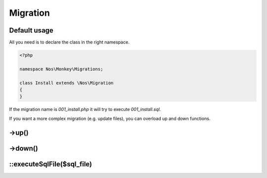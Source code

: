 Migration
#########

.. php:namespace:: Nos

.. php:class:: Migration

	Provides migration automation and methods useful for migrations.

Default usage
-------------

All you need is to declare the class in the right namespace.

.. code-block:: php

    <?php

    namespace Nos\Monkey\Migrations;

    class Install extends \Nos\Migration
    {
    }

If the migration name is `001_install.php` it will try to execute `001_install.sql`.

If you want a more complex migration (e.g. update files), you can overload up and down functions.

->up()
------

.. php:method:: up()

	Tries to execute a sql file with same path (if migration filename is 001_install.php, it will try to execute
	001_install.sql).

->down()
--------

.. php:method:: down()

	Does nothing. Need to be overloaded if you want to support this operation.

::executeSqlFile($sql_file)
---------------------------

.. php:staticmethod:: executeSqlFile($sql_file)

	:param string $sql_file: Sql file location to be executed.
